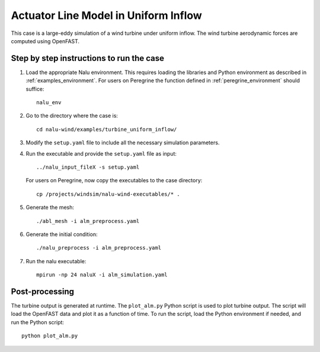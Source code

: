 Actuator Line Model in Uniform Inflow
-------------------------------------

This case is a large-eddy simulation of a wind turbine under uniform inflow.
The wind turbine aerodynamic forces are computed using OpenFAST.


Step by step instructions to run the case
=========================================

1. Load the appropriate Nalu environment.
   This requires loading the libraries and Python environment as described in
   :ref:`examples_environment`.
   For users on Peregrine the function defined in :ref:`peregrine_environment`
   should suffice::

     nalu_env

2. Go to the directory where the case is::

    cd nalu-wind/examples/turbine_uniform_inflow/

3. Modify the ``setup.yaml`` file to include all the necessary simulation
   parameters.

4. Run the executable and provide the ``setup.yaml`` file as input::

    ../nalu_input_fileX -s setup.yaml

   For users on Peregrine, now copy the executables to the case directory::

    cp /projects/windsim/nalu-wind-executables/* .

5. Generate the mesh::

    ./abl_mesh -i alm_preprocess.yaml

6. Generate the initial condition::

    ./nalu_preprocess -i alm_preprocess.yaml

7. Run the nalu executable::

    mpirun -np 24 naluX -i alm_simulation.yaml

Post-processing
===============

The turbine output is generated at runtime.
The ``plot_alm.py`` Python script
is used to plot turbine output.
The script will load the OpenFAST data
and plot it as a function of time.
To run the script, load the Python environment if needed, and run the Python
script::

  python plot_alm.py
